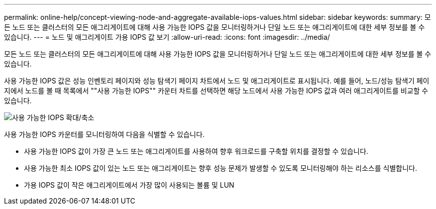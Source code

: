 ---
permalink: online-help/concept-viewing-node-and-aggregate-available-iops-values.html 
sidebar: sidebar 
keywords:  
summary: 모든 노드 또는 클러스터의 모든 애그리게이트에 대해 사용 가능한 IOPS 값을 모니터링하거나 단일 노드 또는 애그리게이트에 대한 세부 정보를 볼 수 있습니다. 
---
= 노드 및 애그리게이트 가용 IOPS 값 보기
:allow-uri-read: 
:icons: font
:imagesdir: ../media/


[role="lead"]
모든 노드 또는 클러스터의 모든 애그리게이트에 대해 사용 가능한 IOPS 값을 모니터링하거나 단일 노드 또는 애그리게이트에 대한 세부 정보를 볼 수 있습니다.

사용 가능한 IOPS 값은 성능 인벤토리 페이지와 성능 탐색기 페이지 차트에서 노드 및 애그리게이트로 표시됩니다. 예를 들어, 노드/성능 탐색기 페이지에서 노드를 볼 때 목록에서 ""사용 가능한 IOPS"" 카운터 차트를 선택하면 해당 노드에서 사용 가능한 IOPS 값과 여러 애그리게이트를 비교할 수 있습니다.

image::../media/available-iops-zoom.gif[사용 가능한 IOPS 확대/축소]

사용 가능한 IOPS 카운터를 모니터링하여 다음을 식별할 수 있습니다.

* 사용 가능한 IOPS 값이 가장 큰 노드 또는 애그리게이트를 사용하여 향후 워크로드를 구축할 위치를 결정할 수 있습니다.
* 사용 가능한 최소 IOPS 값이 있는 노드 또는 애그리게이트는 향후 성능 문제가 발생할 수 있도록 모니터링해야 하는 리소스를 식별합니다.
* 가용 IOPS 값이 작은 애그리게이트에서 가장 많이 사용되는 볼륨 및 LUN

